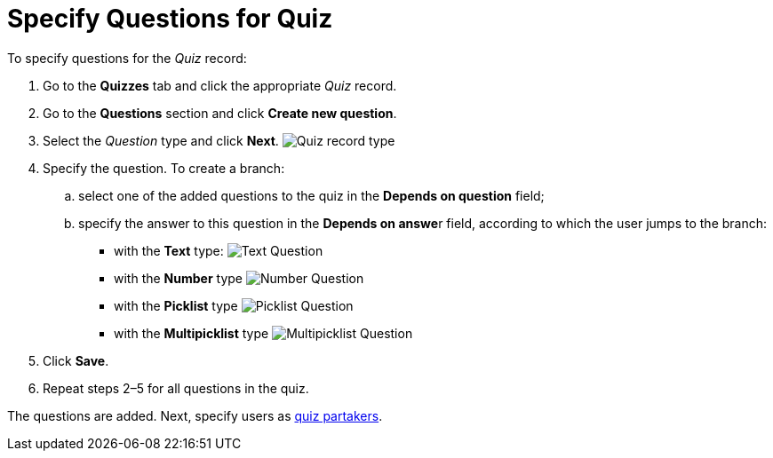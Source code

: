 = Specify Questions for Quiz

To specify questions for the _Quiz_ record:

. Go to the *Quizzes* tab and click the appropriate _Quiz_ record.
. Go to the *Questions* section and click *Create new question*.
. Select the _Question_ type and click *Next*.
image:Quiz-record-type.png[]
. Specify the question. To create a branch:
.. select one of the added questions to the quiz in the *Depends on
question* field;
.. specify the answer to this question in the **Depends on answe**r
field, according to which the user jumps to the branch:
* with the *Text* type:
image:Text-Question.png[]
* with the *Number* type
image:Number-Question.png[]
* with the *Picklist* type
image:Picklist-Question.png[]
* with the *Multipicklist* type
image:Multipicklist-Question.png[]
. Click *Save*.
. Repeat steps 2–5 for all questions in the quiz.

The questions are added. Next, specify users
as xref:admin-guide/quizzes-management/assign-the-quiz-partaker[quiz partakers].
